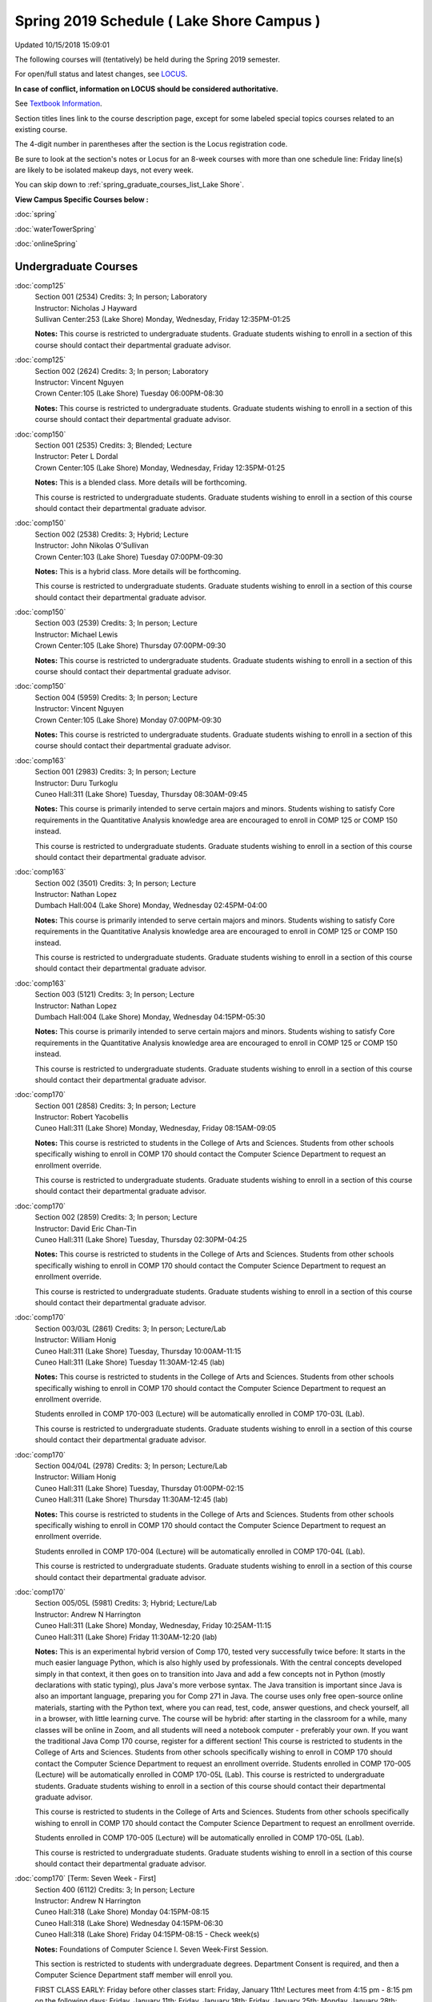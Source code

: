 
Spring 2019 Schedule ( Lake Shore Campus )
==========================================================================
Updated 10/15/2018 15:09:01

The following courses will (tentatively) be held during the Spring 2019 semester.

For open/full status and latest changes, see
`LOCUS <http://www.luc.edu/locus>`_.

**In case of conflict, information on LOCUS should be considered authoritative.**

See `Textbook Information <https://docs.google.com/spreadsheets/d/138_JN8WEP8Pv5uqFiPEO_Ftp0mzesnEF5IFU1685w3I/edit?usp=sharing>`_.

Section titles lines link to the course description page,
except for some labeled special topics courses related to an existing course.

The 4-digit number in parentheses after the section is the Locus registration code.

Be sure to look at the section's notes or Locus for an 8-week courses with more than one schedule line:
Friday line(s) are likely to be isolated makeup days, not every week.


You can skip down to
:ref:`spring_graduate_courses_list_Lake Shore`. 

**View Campus Specific Courses below :**

:doc:`spring`

:doc:`waterTowerSpring`

:doc:`onlineSpring` 



.. _Spring_undergraduate_courses_list:

Undergraduate Courses
~~~~~~~~~~~~~~~~~~~~~



:doc:`comp125` 
    | Section 001 (2534) Credits: 3; In person; Laboratory
    | Instructor: Nicholas J Hayward
    | Sullivan Center:253 (Lake Shore) Monday, Wednesday, Friday 12:35PM-01:25

    **Notes:**
    This course is restricted to undergraduate students.  Graduate students wishing to enroll in a section of this course should contact their departmental
    graduate advisor.


:doc:`comp125` 
    | Section 002 (2624) Credits: 3; In person; Laboratory
    | Instructor: Vincent Nguyen
    | Crown Center:105 (Lake Shore) Tuesday 06:00PM-08:30

    **Notes:**
    This course is restricted to undergraduate students.  Graduate students wishing to enroll in a section of this course should contact their departmental
    graduate advisor.


:doc:`comp150` 
    | Section 001 (2535) Credits: 3; Blended; Lecture
    | Instructor: Peter L Dordal
    | Crown Center:105 (Lake Shore) Monday, Wednesday, Friday 12:35PM-01:25

    **Notes:**
    This is a blended class.  More details will be forthcoming.
    
    
    
    This course is restricted to undergraduate students.  Graduate students wishing to enroll in a section of this course should contact their departmental
    graduate advisor.


:doc:`comp150` 
    | Section 002 (2538) Credits: 3; Hybrid; Lecture
    | Instructor: John Nikolas O'Sullivan
    | Crown Center:103 (Lake Shore) Tuesday 07:00PM-09:30

    **Notes:**
    This is a hybrid class.  More details will be forthcoming.
    
    
    
    This course is restricted to undergraduate students.  Graduate students wishing to enroll in a section of this course should contact their departmental
    graduate advisor.


:doc:`comp150` 
    | Section 003 (2539) Credits: 3; In person; Lecture
    | Instructor: Michael Lewis
    | Crown Center:105 (Lake Shore) Thursday 07:00PM-09:30

    **Notes:**
    This course is restricted to undergraduate students.  Graduate students wishing to enroll in a section of this course should contact their departmental
    graduate advisor.


:doc:`comp150` 
    | Section 004 (5959) Credits: 3; In person; Lecture
    | Instructor: Vincent Nguyen
    | Crown Center:105 (Lake Shore) Monday 07:00PM-09:30

    **Notes:**
    This course is restricted to undergraduate students.  Graduate students wishing to enroll in a section of this course should contact their departmental
    graduate advisor.


:doc:`comp163` 
    | Section 001 (2983) Credits: 3; In person; Lecture
    | Instructor: Duru Turkoglu
    | Cuneo Hall:311 (Lake Shore) Tuesday, Thursday 08:30AM-09:45

    **Notes:**
    This course is primarily intended to serve certain majors and minors.  Students wishing to satisfy Core requirements in the Quantitative Analysis knowledge
    area are encouraged to enroll in COMP 125 or COMP 150 instead.
    
    
    
    This course is restricted to undergraduate students.  Graduate students wishing to enroll in a section of this course should contact their departmental
    graduate advisor.


:doc:`comp163` 
    | Section 002 (3501) Credits: 3; In person; Lecture
    | Instructor: Nathan Lopez
    | Dumbach Hall:004 (Lake Shore) Monday, Wednesday 02:45PM-04:00

    **Notes:**
    This course is primarily intended to serve certain majors and minors.  Students wishing to satisfy Core requirements in the Quantitative Analysis knowledge
    area are encouraged to enroll in COMP 125 or COMP 150 instead.
    
    
    
    This course is restricted to undergraduate students.  Graduate students wishing to enroll in a section of this course should contact their departmental
    graduate advisor.


:doc:`comp163` 
    | Section 003 (5121) Credits: 3; In person; Lecture
    | Instructor: Nathan Lopez
    | Dumbach Hall:004 (Lake Shore) Monday, Wednesday 04:15PM-05:30

    **Notes:**
    This course is primarily intended to serve certain majors and minors.  Students wishing to satisfy Core requirements in the Quantitative Analysis knowledge
    area are encouraged to enroll in COMP 125 or COMP 150 instead.
    
    
    
    This course is restricted to undergraduate students.  Graduate students wishing to enroll in a section of this course should contact their departmental
    graduate advisor.


:doc:`comp170` 
    | Section 001 (2858) Credits: 3; In person; Lecture
    | Instructor: Robert Yacobellis
    | Cuneo Hall:311 (Lake Shore) Monday, Wednesday, Friday 08:15AM-09:05

    **Notes:**
    This course is restricted to students in the College of Arts and Sciences.  Students from other schools specifically wishing to enroll in COMP 170 should
    contact the Computer Science Department to request an enrollment override.
    
    
    
    This course is restricted to undergraduate students.  Graduate students wishing to enroll in a section of this course should contact their departmental
    graduate advisor.


:doc:`comp170` 
    | Section 002 (2859) Credits: 3; In person; Lecture
    | Instructor: David Eric Chan-Tin
    | Cuneo Hall:311 (Lake Shore) Tuesday, Thursday 02:30PM-04:25

    **Notes:**
    This course is restricted to students in the College of Arts and Sciences.  Students from other schools specifically wishing to enroll in COMP 170 should
    contact the Computer Science Department to request an enrollment override.
    
    
    
    This course is restricted to undergraduate students.  Graduate students wishing to enroll in a section of this course should contact their departmental
    graduate advisor.


:doc:`comp170` 
    | Section 003/03L (2861) Credits: 3; In person; Lecture/Lab
    | Instructor: William Honig
    | Cuneo Hall:311 (Lake Shore) Tuesday, Thursday 10:00AM-11:15
    | Cuneo Hall:311 (Lake Shore) Tuesday 11:30AM-12:45 (lab)

    **Notes:**
    This course is restricted to students in the College of Arts and Sciences.  Students from other schools specifically wishing to enroll in COMP 170 should
    contact the Computer Science Department to request an enrollment override.
    
    
    
    Students enrolled in COMP 170-003 (Lecture) will be automatically enrolled in COMP 170-03L (Lab).
    
    
    
    This course is restricted to undergraduate students.  Graduate students wishing to enroll in a section of this course should contact their departmental
    graduate advisor.


:doc:`comp170` 
    | Section 004/04L (2978) Credits: 3; In person; Lecture/Lab
    | Instructor: William Honig
    | Cuneo Hall:311 (Lake Shore) Tuesday, Thursday 01:00PM-02:15
    | Cuneo Hall:311 (Lake Shore) Thursday 11:30AM-12:45 (lab)

    **Notes:**
    This course is restricted to students in the College of Arts and Sciences.  Students from other schools specifically wishing to enroll in COMP 170 should
    contact the Computer Science Department to request an enrollment override.
    
    
    
    Students enrolled in COMP 170-004 (Lecture) will be automatically enrolled in COMP 170-04L (Lab).
    
    
    
    This course is restricted to undergraduate students.  Graduate students wishing to enroll in a section of this course should contact their departmental
    graduate advisor.


:doc:`comp170` 
    | Section 005/05L (5981) Credits: 3; Hybrid; Lecture/Lab
    | Instructor: Andrew N Harrington
    | Cuneo Hall:311 (Lake Shore) Monday, Wednesday, Friday 10:25AM-11:15
    | Cuneo Hall:311 (Lake Shore) Friday 11:30AM-12:20 (lab)

    **Notes:**
    This is an experimental hybrid version of Comp 170, tested very successfully twice before: It starts in the much easier language Python, which is also highly used by professionals. With the central concepts developed simply in that context, it then goes on to transition into Java and add a few concepts not in Python (mostly declarations with static typing), plus Java's more verbose syntax. The Java transition is important since Java is also an important language, preparing you for Comp 271 in Java. The course uses only free open-source online materials, starting with the Python text, where you can read, test, code, answer questions, and check yourself, all in a browser, with little learning curve. The course will be hybrid: after starting in the classroom for a while, many classes will be online in Zoom, and all students will need a notebook computer - preferably your own. If you want the traditional Java Comp 170 course, register for a different section! This course is restricted to students in the College of Arts and Sciences. Students from other schools specifically wishing to enroll in COMP 170 should contact the Computer Science Department to request an enrollment override. Students enrolled in COMP 170-005 (Lecture) will be automatically enrolled in COMP 170-05L (Lab). This course is restricted to undergraduate students. Graduate students wishing to enroll in a section of this course should contact their departmental graduate advisor.
    
    
    
    This course is restricted to students in the College of Arts and Sciences.  Students from other schools specifically wishing to enroll in COMP 170 should
    contact the Computer Science Department to request an enrollment override.
    
    
    
    Students enrolled in COMP 170-005 (Lecture) will be automatically enrolled in COMP 170-05L (Lab).
    
    
    
    This course is restricted to undergraduate students.  Graduate students wishing to enroll in a section of this course should contact their departmental
    graduate advisor.


:doc:`comp170` [Term: Seven Week - First]
    | Section 400 (6112) Credits: 3; In person; Lecture
    | Instructor: Andrew N Harrington
    | Cuneo Hall:318 (Lake Shore) Monday 04:15PM-08:15
    | Cuneo Hall:318 (Lake Shore) Wednesday 04:15PM-06:30
    | Cuneo Hall:318 (Lake Shore) Friday 04:15PM-08:15 - Check week(s)

    **Notes:**
    Foundations of Computer Science I.  Seven Week-First Session.
    
    
    
    This section is restricted to students with undergraduate degrees.  Department Consent is required, and then a Computer Science Department staff member will
    enroll you.
    
    
    
    FIRST CLASS EARLY:  Friday before other classes start: Friday, January 11th!  Lectures meet from 4:15 pm - 8:15 pm on the following days: Friday, January
    11th; Friday, January 18th; Friday, January 25th; Monday, January 28th; Monday, February 4th; Monday, February 11th; Monday, February 18th; and Monday,
    February 25th.
    
    
    
    Labs meet on consecutive Wednesdays, 4:15 pm - 6:30 pm: Wednesday, January 16th through Wednesday, February 27th.


:doc:`comp180` 
    | Section 001 (5122) Credits: 3; In person; Lecture
    | Instructor: Ting Xiao
    | Crown Center:105 (Lake Shore) Monday, Wednesday, Friday 09:20AM-10:10




:doc:`comp250` 
    | Section 01W (2533) Credits: 3; In person; Lecture
    | Instructor: Roxanne Schwab
    | Information Commons:111 (Lake Shore) Monday, Wednesday 02:45PM-04:00

    **Notes:**
    **This is a writing intensive class.**
    
    
    
    This class is restricted to undergraduate students.  Graduate students wishing to enroll in a section of this course should contact their departmental
    graduate advisor.


:doc:`comp264` 
    | Section 001 (2532) Credits: 3; Blended; Lecture
    | Instructor: Ronald I Greenberg
    | Cuneo Hall:324 (Lake Shore) Tuesday, Thursday 01:00PM-02:15

    **Notes:**
    This is a blended class.  More details will be forthcoming.
    
    
    
    This course is restricted to undergraduate students.  Graduate students wishing to enroll in a section of this course should contact their departmental
    graduate advisor.


:doc:`comp264` 
    | Section 002 (5123) Credits: 3; Blended; Lecture
    | Instructor: Peter L Dordal
    | Mundelein Center:0606 (Lake Shore) Monday, Wednesday, Friday 11:30AM-12:20

    **Notes:**
    This course is restricted to undergraduate students.  Graduate students wishing to enroll in a section of this course should contact their departmental
    graduate advisor.


:doc:`comp271` 
    | Section 001 (2531) Credits: 3; In person; Lecture
    | Instructor: Mark Albert
    | Cuneo Hall:302 (Lake Shore) Tuesday, Thursday 02:30PM-04:25

    **Notes:**
    This course is restricted to undergraduate students.  Graduate students wishing to enroll in a section of this course should contact their departmental
    graduate advisor.


:doc:`comp271` 
    | Section 002 (2540) Credits: 3; In person; Lecture
    | Instructor: Chandra N Sekharan
    | Crown Center:105 (Lake Shore) Monday, Wednesday 01:40PM-03:35

    **Notes:**
    This course is restricted to undergraduate students.  Graduate students wishing to enroll in a section of this course should contact their departmental
    graduate advisor.


:doc:`comp271` [Term: Eight Week - Second]
    | Section 400 (4288) Credits: 3; In person; Lecture
    | Instructor: Peter L Dordal
    | Cuneo Hall:318 (Lake Shore) Monday 04:15PM-08:15
    | Cuneo Hall:318 (Lake Shore) Wednesday 04:15PM-06:30

    **Notes:**
    Foundations of Computer Science II.  Eight Week-Second Session.
    
    
    
    This section is restricted to students with undergraduate degrees.  Department Consent required, and then a Computer Science Department staff member will
    enroll you.
    
    
    
    Mondays, 4:15 pm - 8:15 pm:  March 11, March 18, March 25, April 1, April 8, April 15, April 22, April 29.
    
    
    Labs meet on Wednesdays, 4:15 pm - 6:30 pm:  March 13, March 20, March 27, April 3, April 10, April 17, April 24, May 1.


:doc:`comp310` 
    | Section 001 (5963) Credits: 3; In person; Lecture
    | Instructor: Sarah Kaylor
    | Cuneo Hall:311 (Lake Shore) Tuesday 07:00PM-09:30




:doc:`comp313` 
    | Section 001 (3181) Credits: 3; In person; Lecture
    | Instructor: Robert Yacobellis
    | Cuneo Hall:311 (Lake Shore) Monday, Wednesday, Friday 09:20AM-10:10

    **Notes:**
    This course is restricted to undergraduate students.  Graduate students wishing to enroll in a section of this course should contact their departmental
    graduate advisor.


:doc:`comp317` 
    | Section 01W (3589) Credits: 3; In person; Lecture
    | Instructor: Roxanne Schwab
    | Cuneo Hall:103 (Lake Shore) Wednesday 04:15PM-06:45

    **Notes:**
    **This is a writing intensive class.**
    
    
    
    This class is restricted to undergraduate students.  Graduate students wishing to enroll in a section of this course should contact their departmental
    graduate advisor.


:doc:`comp323` 
    | Section 001 (5982) Credits: 3; In person; Lecture
    | Instructor: Nicholas J Hayward
    | Cuneo Hall:311 (Lake Shore) Friday 02:45PM-05:15




:doc:`comp324` 
    | Section 001 (6004) Credits: 3; In person; Lecture
    | Instructor: Nicholas J Hayward
    | Cuneo Hall:311 (Lake Shore) Monday 04:15PM-06:45




:doc:`comp330` 
    | Section 001 (5983) Credits: 3; Hybrid; Lecture
    | Instructor: George Thiruvathukal
    | Cuneo Hall:311 (Lake Shore) Monday, Wednesday 11:30AM-12:45

    **Notes:**
    COMP 330-001 is a hybrid class.  It meets in person on Mondays and Wednesdays, and is always virtual on Fridays.


:doc:`comp339` 
    | Section 001 (5984) Credits: 3; Blended; Lecture
    | Instructor: George Thiruvathukal
    | Place TBA (Lake Shore) Monday, Wednesday, Friday 10:25AM-11:15

    **Notes:**
    This is a blended class.  More details with be forthcoming.


:doc:`comp353` 
    | Section 001 (3182) Credits: 3; In person; Lecture
    | Instructor: Channah Naiman
    | Cuneo Hall:117 (Lake Shore) Thursday 04:15PM-06:45




:doc:`comp363` 
    | Section 001 (3590) Credits: 3; In person; Lecture
    | Instructor: Duru Turkoglu
    | Cuneo Hall:202 (Lake Shore) Tuesday, Thursday 10:00AM-11:15

    **Notes:**
    This course is restricted to undergraduate students. Graduate students wishing to enroll in a section of this course should contact their departmental
    graduate advisor.


:doc:`comp369` 
    | Section 001 (5968) Credits: 3; In person; Lecture
    | Instructor: Jonathan Durston
    | Place TBA (Lake Shore) Monday 07:00PM-09:30




:doc:`comp376` 
    | Section 001 (5863) Credits: 3; In person; Lecture
    | Instructor: Christine A Haught
    | Inst for Environment:111 (Lake Shore) Tuesday, Thursday 02:30PM-03:45

    **Notes:**
    COMP 376 is cross-listed with MATH 376.  Please register for MATH 376.
    
    Combined with COMP 476.


:doc:`comp383` 
    | Section 001 (5989) Credits: 4; In person; Lecture
    | Instructor: Catherine Putonti
    | Crown Center:103 (Lake Shore) Tuesday 04:15PM-07:00





COMP 388 Topic: Adv Topics in Cybersecurity 
    | Section 001 (5988) Credits: 3; In person; Lecture
    | Instructor: David Eric Chan-Tin
    | Cuneo Hall:103 (Lake Shore) Tuesday, Thursday 11:30AM-12:45


    **Notes:**
    Advanced Topics in Cybersecurity


:doc:`comp391` 
    | Section 01E (2051) Credits: 1 - 6; In person; Field Studies
    | Instructor: Robert Yacobellis
    | Place TBA (Lake Shore) Times: TBA

    **Notes:**
    This class satisfies the Engaged Learning requirement in the Internship category.  Department Consent Required.


:doc:`comp397` 
    | Section 001 (3524) Credits: 1; In person; Seminar
    | Instructor: Mark Albert
    | Cuneo Hall:311 (Lake Shore) Thursday 04:45PM-06:00




:doc:`comp398` 1-6 credits
    You cannot register
    yourself for an independent study course!
    You must find a faculty member who
    agrees to supervisor the work that you outline and schedule together.  This
    *supervisor arranges to get you registered*.  Possible supervisors are: full-time department faculty



.. _Spring_graduate_courses_list_Lake Shore:

Graduate Courses
~~~~~~~~~~~~~~~~~~~~~



:doc:`comp410` 
    | Section 001 (5974) Credits: 3; In person; Lecture
    | Instructor: Sarah Kaylor
    | Cuneo Hall:311 (Lake Shore) Tuesday 07:00PM-09:30




:doc:`comp413` 
    | Section 001 (3183) Credits: 3; In person; Lecture
    | Instructor: Robert Yacobellis
    | Cuneo Hall:117 (Lake Shore) Monday 04:15PM-06:45




:doc:`comp417` 
    | Section 001 (3184) Credits: 3; In person; Lecture
    | Instructor: Nicoletta Christina Montaner
    | Cuneo Hall:103 (Lake Shore) Thursday 04:15PM-06:45




:doc:`comp424` 
    | Section 001 (6006) Credits: 3; In person; Lecture
    | Instructor: Nicholas J Hayward
    | Cuneo Hall:311 (Lake Shore) Monday 04:15PM-06:45




:doc:`comp439` 
    | Section 001 (5995) Credits: 3; Blended; Lecture
    | Instructor: George Thiruvathukal
    | Place TBA (Lake Shore) Monday, Wednesday, Friday 10:25AM-11:15

    **Notes:**
    This is a blended class.  More details will be forthcoming.


:doc:`comp460` 
    | Section 001 (3526) Credits: 3; In person; Lecture
    | Instructor: Mark Albert
    | Cuneo Hall:311 (Lake Shore) Wednesday 04:15PM-06:45




:doc:`comp476` 
    | Section 001 (5862) Credits: 3; In person; Lecture
    | Instructor: Christine A Haught
    | Inst for Environment:111 (Lake Shore) Tuesday, Thursday 02:30PM-03:45

    **Notes:**
    COMP 476 is cross-listed with MATH 476. Please register for MATH 476.
    
    Combined with COMP 376.



COMP 488 Topic: Adv Topics in Cybersecurity 
    | Section 001 (5996) Credits: 3; In person; Lecture
    | Instructor: David Eric Chan-Tin
    | Corboy Law Center:0422 (Lake Shore) Tuesday, Thursday 11:30AM-12:45


    **Notes:**
    Advanced Topics in Cybersecurity



COMP 488 Topic: Game Design and Development 
    | Section 323 (6014) Credits: 3; In person; Lecture
    | Instructor: Nicholas J Hayward
    | Cuneo Hall:311 (Lake Shore) Friday 02:45PM-05:15
    | Description similar to: :doc:`comp323`

    **Notes:**
    Game Design and Development
    
    
    
    This course studies design, development, and publication of games and game-based applications. This includes example games and designers, industry
    practices, and team-based project development.
    
    
    Prerequisite: COMP 271
    
    
    
    Outcomes: Students will acquire an awareness of different game design and development methods, technologies, and techniques suitable for the development of
    a variety of game based environments.



COMP 488 Topic: Physical Design & Fabrication 
    | Section 369 (5969) Credits: 3; In person; Lecture
    | Instructor: Jonathan Durston
    | Crown Center:103 (Lake Shore) Monday 07:00PM-09:30
    | Description similar to: :doc:`comp369`

    **Notes:**
    Physical Design & Fabrication
    
    
    
    This course explores the role of products in the economy and how things are made, including:  product conceptualization and design, physical design vs.
    design of things that are not physical, rapid prototyping, 3D printing, 2D conceptualization and sketching, 3D modeling, and design reviews.
    
    
    Outcomes: Students will be able to visualize ideas via sketching basic shapes, create 3D models using 3D modeling software, use a 3D Printer, and give
    constructive feedback in peer review sessions.



COMP 488 Topic: Computational Biology 
    | Section 383 (5997) Credits: 3; In person; Lecture
    | Instructor: Catherine Putonti
    | Crown Center:103 (Lake Shore) Tuesday 04:15PM-07:00
    | Description similar to: :doc:`comp383`

    **Notes:**
    Computational Biology
    
    
    
    Prerequisites: COMP 271 and COMP 381 (Equivalencies: BIOI/BIOL 388)
    
    
    
    This course presents an algorithmic focus to problems in computational biology. It is built on earlier courses on algorithms and bioinformatics.   Problems
    and solutions covered in this course include gene hunting, sequence comparison, multiple alignment, gene prediction, trees and sequences, databases, and
    rapid sequence analysis.
    
    
    
    Outcome: Students will learn, in detail, foundational methods and algorithms in bioinformatics.


:doc:`comp490` 1-6 credits
    You cannot register
    yourself for an independent study course!
    You must find a faculty member who
    agrees to supervisor the work that you outline and schedule together.  This
    *supervisor arranges to get you registered*.  Possible supervisors are: full-time department faculty


:doc:`comp499` 
    | Section 001 (2066) Credits: 1 - 6; In person; Independent Study
    | Instructor: Staff
    | Place TBA (Lake Shore) Times: TBA

    **Notes:**
    This course involves an internship experience.  Department Consent Required.


:doc:`comp605` 
    | Section 001 (2449) Credits: 0; In person; FTC-Supervision
    | Instructor: Staff
    | Place TBA (Lake Shore) Times: TBA

    **Notes:**
    Department Consent Required.
